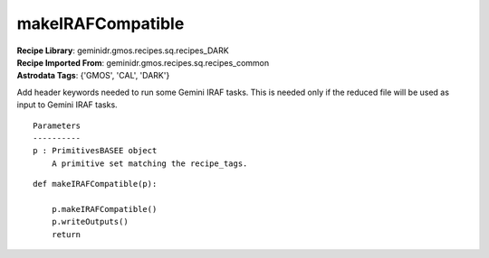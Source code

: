 makeIRAFCompatible
==================

| **Recipe Library**: geminidr.gmos.recipes.sq.recipes_DARK
| **Recipe Imported From**: geminidr.gmos.recipes.sq.recipes_common
| **Astrodata Tags**: {'GMOS', 'CAL', 'DARK'}

Add header keywords needed to run some Gemini IRAF tasks.  This is needed
only if the reduced file will be used as input to Gemini IRAF tasks.

::

    Parameters
    ----------
    p : PrimitivesBASEE object
        A primitive set matching the recipe_tags.

::

    def makeIRAFCompatible(p):

        p.makeIRAFCompatible()
        p.writeOutputs()
        return


